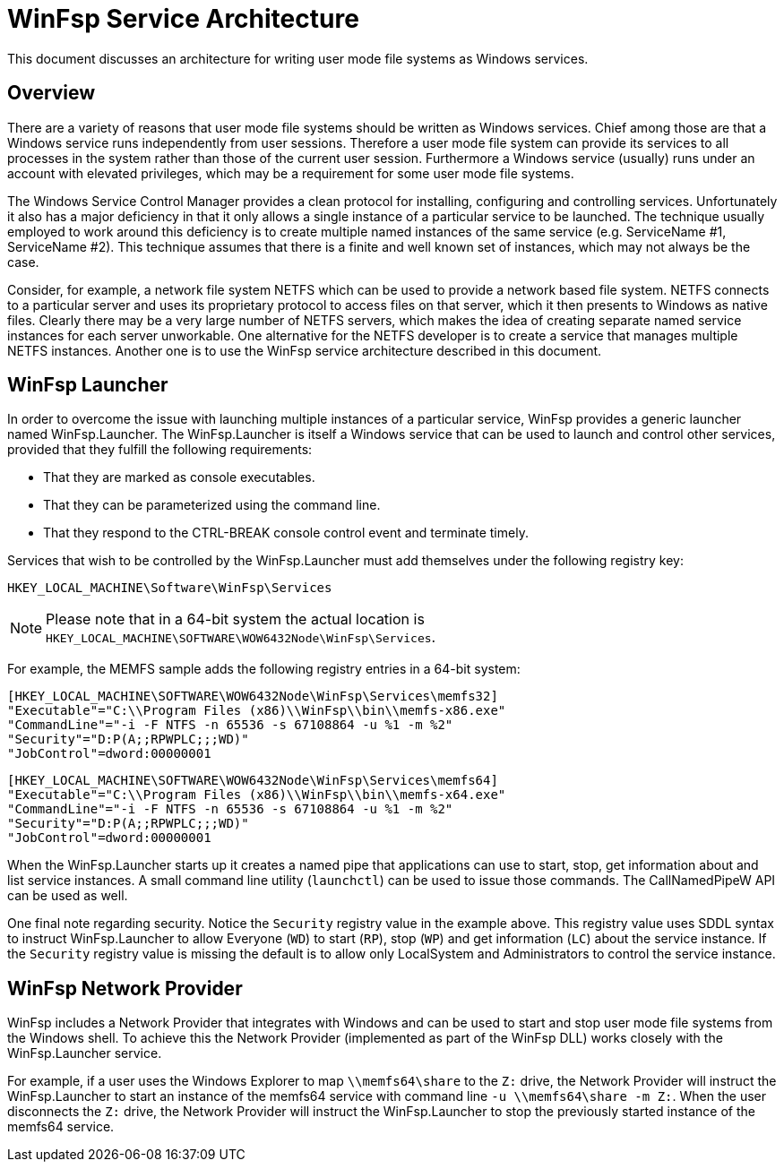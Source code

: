 = WinFsp Service Architecture

This document discusses an architecture for writing user mode file systems as Windows services.

== Overview

There are a variety of reasons that user mode file systems should be written as Windows services. Chief among those are that a Windows service runs independently from user sessions. Therefore a user mode file system can provide its services to all processes in the system rather than those of the current user session. Furthermore a Windows service (usually) runs under an account with elevated privileges, which may be a requirement for some user mode file systems.

The Windows Service Control Manager provides a clean protocol for installing, configuring and controlling services. Unfortunately it also has a major deficiency in that it only allows a single instance of a particular service to be launched. The technique usually employed to work around this deficiency is to create multiple named instances of the same service (e.g. ServiceName #1, ServiceName #2). This technique assumes that there is a finite and well known set of instances, which may not always be the case.

Consider, for example, a network file system NETFS which can be used to provide a network based file system. NETFS connects to a particular server and uses its proprietary protocol to access files on that server, which it then presents to Windows as native files. Clearly there may be a very large number of NETFS servers, which makes the idea of creating separate named service instances for each server unworkable. One alternative for the NETFS developer is to create a service that manages multiple NETFS instances. Another one is to use the WinFsp service architecture described in this document.

== WinFsp Launcher

In order to overcome the issue with launching multiple instances of a particular service, WinFsp provides a generic launcher named WinFsp.Launcher. The WinFsp.Launcher is itself a Windows service that can be used to launch and control other services, provided that they fulfill the following requirements:

* That they are marked as console executables.
* That they can be parameterized using the command line.
* That they respond to the CTRL-BREAK console control event and terminate timely.

Services that wish to be controlled by the WinFsp.Launcher must add themselves under the following registry key:

    HKEY_LOCAL_MACHINE\Software\WinFsp\Services

NOTE: Please note that in a 64-bit system the actual location is `HKEY_LOCAL_MACHINE\SOFTWARE\WOW6432Node\WinFsp\Services`.

For example, the MEMFS sample adds the following registry entries in a 64-bit system:

    [HKEY_LOCAL_MACHINE\SOFTWARE\WOW6432Node\WinFsp\Services\memfs32]
    "Executable"="C:\\Program Files (x86)\\WinFsp\\bin\\memfs-x86.exe"
    "CommandLine"="-i -F NTFS -n 65536 -s 67108864 -u %1 -m %2"
    "Security"="D:P(A;;RPWPLC;;;WD)"
    "JobControl"=dword:00000001

    [HKEY_LOCAL_MACHINE\SOFTWARE\WOW6432Node\WinFsp\Services\memfs64]
    "Executable"="C:\\Program Files (x86)\\WinFsp\\bin\\memfs-x64.exe"
    "CommandLine"="-i -F NTFS -n 65536 -s 67108864 -u %1 -m %2"
    "Security"="D:P(A;;RPWPLC;;;WD)"
    "JobControl"=dword:00000001

When the WinFsp.Launcher starts up it creates a named pipe that applications can use to start, stop, get information about and list service instances. A small command line utility (`launchctl`) can be used to issue those commands. The CallNamedPipeW API can be used as well.

One final note regarding security. Notice the `Security` registry value in the example above. This registry value uses SDDL syntax to instruct WinFsp.Launcher to allow Everyone (`WD`) to start (`RP`), stop (`WP`) and get information (`LC`) about the service instance. If the `Security` registry value is missing the default is to allow only LocalSystem and Administrators to control the service instance.

== WinFsp Network Provider

WinFsp includes a Network Provider that integrates with Windows and can be used to start and stop user mode file systems from the Windows shell. To achieve this the Network Provider (implemented as part of the WinFsp DLL) works closely with the WinFsp.Launcher service.

For example, if a user uses the Windows Explorer to map `\\memfs64\share` to the `Z:` drive, the Network Provider will instruct the WinFsp.Launcher to start an instance of the memfs64 service with command line `-u \\memfs64\share -m Z:`. When the user disconnects the `Z:` drive, the Network Provider will instruct the WinFsp.Launcher to stop the previously started instance of the memfs64 service.
